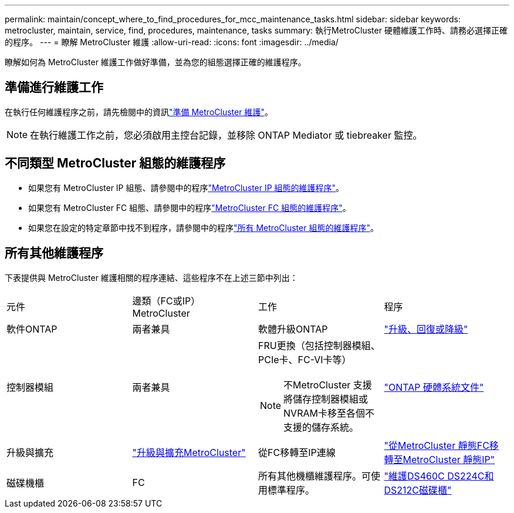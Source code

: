 ---
permalink: maintain/concept_where_to_find_procedures_for_mcc_maintenance_tasks.html 
sidebar: sidebar 
keywords: metrocluster, maintain, service, find, procedures, maintenance, tasks 
summary: 執行MetroCluster 硬體維護工作時、請務必選擇正確的程序。 
---
= 瞭解 MetroCluster 維護
:allow-uri-read: 
:icons: font
:imagesdir: ../media/


[role="lead"]
瞭解如何為 MetroCluster 維護工作做好準備，並為您的組態選擇正確的維護程序。



== 準備進行維護工作

在執行任何維護程序之前，請先檢閱中的資訊link:enable-console-logging-before-maintenance.html["準備 MetroCluster 維護"]。


NOTE: 在執行維護工作之前，您必須啟用主控台記錄，並移除 ONTAP Mediator 或 tiebreaker 監控。



== 不同類型 MetroCluster 組態的維護程序

* 如果您有 MetroCluster IP 組態、請參閱中的程序link:task-modify-ip-netmask-properties.html["MetroCluster IP 組態的維護程序"]。
* 如果您有 MetroCluster FC 組態、請參閱中的程序link:task_modify_switch_or_bridge_ip_address_for_health_monitoring.html["MetroCluster FC 組態的維護程序"]。
* 如果您在設定的特定章節中找不到程序，請參閱中的程序link:task_replace_a_shelf_nondisruptively_in_a_stretch_mcc_configuration.html["所有 MetroCluster 組態的維護程序"]。




== 所有其他維護程序

下表提供與 MetroCluster 維護相關的程序連結、這些程序不在上述三節中列出：

|===


| 元件 | 邊類（FC或IP）MetroCluster | 工作 | 程序 


 a| 
軟件ONTAP
 a| 
兩者兼具
 a| 
軟體升級ONTAP
 a| 
https://docs.netapp.com/us-en/ontap/upgrade/index.html["升級、回復或降級"^]



 a| 
控制器模組
 a| 
兩者兼具
 a| 
FRU更換（包括控制器模組、PCIe卡、FC-VI卡等）


NOTE: 不MetroCluster 支援將儲存控制器模組或NVRAM卡移至各個不支援的儲存系統。
 a| 
https://docs.netapp.com/platstor/index.jsp["ONTAP 硬體系統文件"^]



 a| 
升級與擴充
 a| 
link:../upgrade/concept_choosing_an_upgrade_method_mcc.html["升級與擴充MetroCluster"]



 a| 
從FC移轉至IP連線
 a| 
link:../transition/concept_choosing_your_transition_procedure_mcc_transition.html["從MetroCluster 靜態FC移轉至MetroCluster 靜態IP"]



 a| 
磁碟機櫃
 a| 
FC
 a| 
所有其他機櫃維護程序。可使用標準程序。
 a| 
https://docs.netapp.com/platstor/topic/com.netapp.doc.hw-ds-sas3-service/home.html["維護DS460C DS224C和DS212C磁碟櫃"^]



 a| 
IP
 a| 
所有機櫃維護程序。可使用標準程序。

如果要新增磁碟櫃以供未鏡射的Aggregate使用、請參閱 http://docs.netapp.com/ontap-9/topic/com.netapp.doc.dot-mcc-inst-cnfg-ip/GUID-EA385AF8-7786-4C3C-B5AE-1B4CFD3AD2EE.html["使用無鏡射Aggregate時的考量"^]
 a| 
https://docs.netapp.com/platstor/topic/com.netapp.doc.hw-ds-sas3-service/home.html["維護DS460C DS224C和DS212C磁碟櫃"^]

|===